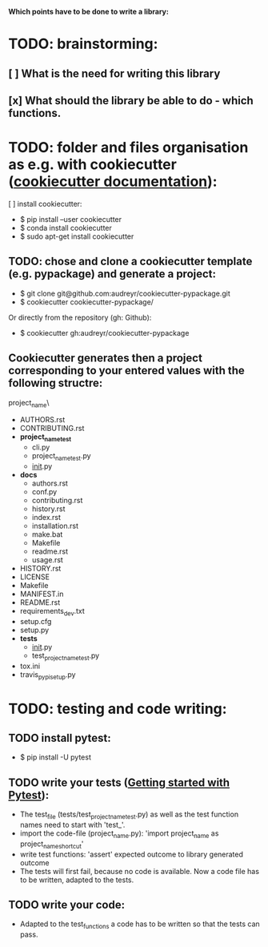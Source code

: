 *Which points have to be done to write a library:*

* TODO: brainstorming: 
** [ ] What is the need for writing this library
** [x] What should the library be able to do - which functions.
* TODO: folder and files organisation as e.g. with cookiecutter ([[http://cookiecutter.readthedocs.io/en/latest/index.html][cookiecutter documentation]]): 
[ ] install cookiecutter: 
- $ pip install --user cookiecutter
- $ conda install cookiecutter
- $ sudo apt-get install cookiecutter
** TODO: chose and clone a cookiecutter template (e.g. pypackage) and generate a project:
- $ git clone git@github.com:audreyr/cookiecutter-pypackage.git
- $ cookiecutter cookiecutter-pypackage/
Or directly from the repository (gh: Github):
- $ cookiecutter gh:audreyr/cookiecutter-pypackage
** Cookiecutter generates then a project corresponding to your entered values with the following structre: 
project_name\
- AUTHORS.rst
- CONTRIBUTING.rst
- *project_name_test*
  - cli.py
  - project_name_test.py
  - __init__.py
- *docs*
  - authors.rst
  - conf.py
  - contributing.rst
  - history.rst
  - index.rst
  - installation.rst
  - make.bat
  - Makefile
  - readme.rst
  - usage.rst
- HISTORY.rst
- LICENSE
- Makefile
- MANIFEST.in
- README.rst
- requirements_dev.txt
- setup.cfg
- setup.py
- *tests*
  - __init__.py
  - test_project_name_test.py
- tox.ini
- travis_pypi_setup.py 
* TODO: testing and code writing:
** TODO install pytest: 
- $ pip install -U pytest
** TODO write your tests ([[https://docs.pytest.org/en/latest/getting-started.html][Getting started with Pytest]]): 
- The test_file (tests/test_project_name_test.py) as well as the test function names need to start with 'test_'.
- import the code-file (project_name.py): 'import project_name as project_name_shortcut'
- write test functions: 'assert' expected outcome to library generated outcome
- The tests will first fail, because no code is available. Now a code file has to be written, adapted to the tests.
** TODO write your code: 
- Adapted to the test_functions a code has to be written so that the tests can pass.
